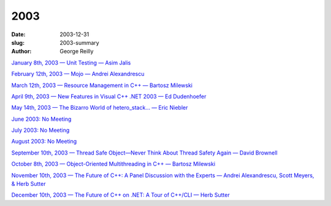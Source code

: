 2003
####

:date: 2003-12-31
:slug: 2003-summary
:author: George Reilly

`January 8th, 2003 — Unit Testing — Asim Jalis
<{filename}/2003/2003-01.rst>`_

`February 12th, 2003 — Mojo — Andrei Alexandrescu
<{filename}/2003/2003-02.rst>`_

`March 12th, 2003 — Resource Management in C++ — Bartosz Milewski
<{filename}/2003/2003-03.rst>`_

`April 9th, 2003 — New Features in Visual C++ .NET 2003 — Ed Dudenhoefer
<{filename}/2003/2003-04.rst>`_

`May 14th, 2003 — The Bizarro World of hetero\_stack… — Eric Niebler
<{filename}/2003/2003-05.rst>`_

`June 2003: No Meeting
<{filename}/2003/2003-06.rst>`_

`July 2003: No Meeting
<{filename}/2003/2003-07.rst>`_

`August 2003: No Meeting
<{filename}/2003/2003-08.rst>`_

`September 10th, 2003 — Thread Safe Object—Never Think About Thread Safety Again — David Brownell
<{filename}/2003/2003-09.rst>`_

`October 8th, 2003 — Object-Oriented Multithreading in C++ — Bartosz Milewski
<{filename}/2003/2003-10.rst>`_

`November 10th, 2003 — The Future of C++: A Panel Discussion with the Experts — Andrei Alexandrescu, Scott Meyers, & Herb Sutter
<{filename}/2003/2003-11.rst>`_

`December 10th, 2003 — The Future of C++ on .NET: A Tour of C++/CLI — Herb Sutter
<{filename}/2003/2003-12.rst>`_
